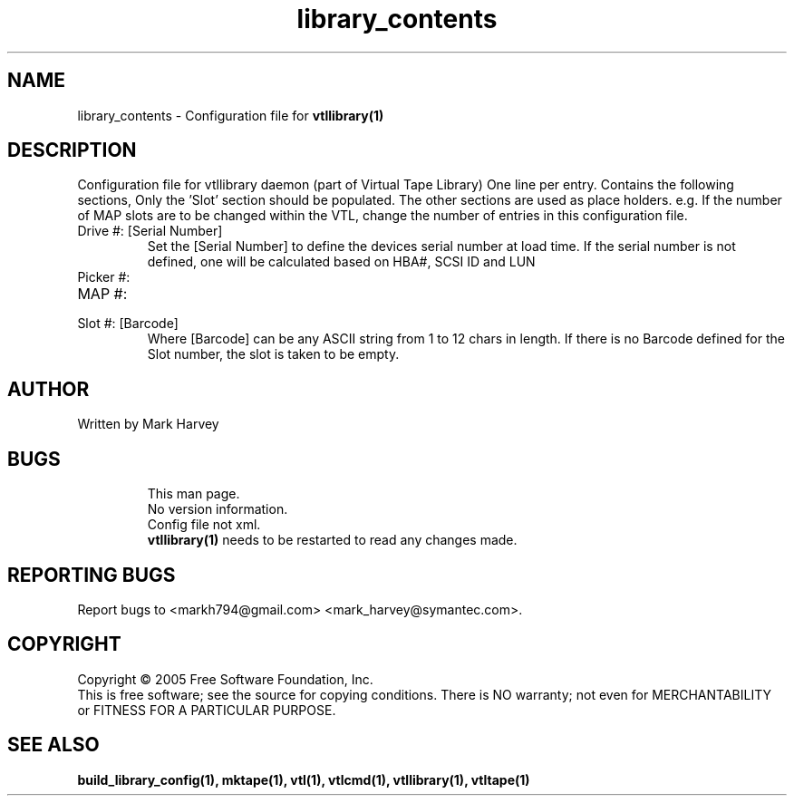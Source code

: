 .TH library_contents "5" "July 2009" "vtl 0.16" "User Commands"
.SH NAME
library_contents \- Configuration file for
.BR vtllibrary(1)
.SH DESCRIPTION
.\" Add any additional description here
.PP
Configuration file for vtllibrary daemon (part of Virtual Tape Library)
One line per entry.
Contains the following sections, Only the 'Slot' section should be populated. The other
sections are used as place holders. e.g. If the number of MAP slots are to be changed
within the VTL, change the number of entries in this configuration file.
.IP "Drive #: [Serial Number]"
Set the [Serial Number] to define the devices serial number at load time.
If the serial number is not defined, one will be calculated based on HBA#, SCSI ID and LUN
.IP "Picker #:"
.IP "MAP #:"
.IP "Slot #: [Barcode]"
Where [Barcode] can be any ASCII string from 1 to 12 chars in length. If there is no Barcode
defined for the Slot number, the slot is taken to be empty.
.SH AUTHOR
Written by Mark Harvey
.SH BUGS
.RS
This man page.
.RE
.RS
No version information.
.RE
.RS
Config file not xml.
.RE
.RS
.BR vtllibrary(1)
needs to be restarted to read any changes made.
.RE
.SH "REPORTING BUGS"
Report bugs to <markh794@gmail.com> <mark_harvey@symantec.com>.
.SH COPYRIGHT
Copyright \(co 2005 Free Software Foundation, Inc.
.br
This is free software; see the source for copying conditions.  There is NO
warranty; not even for MERCHANTABILITY or FITNESS FOR A PARTICULAR PURPOSE.
.SH "SEE ALSO"
.BR build_library_config(1),
.BR mktape(1),
.BR vtl(1),
.BR vtlcmd(1),
.BR vtllibrary(1),
.BR vtltape(1)
